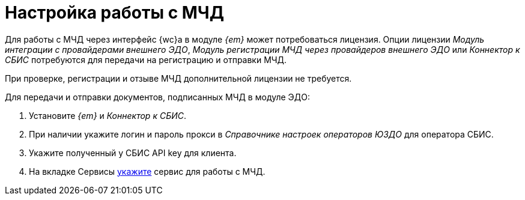 = Настройка работы с МЧД

Для работы с МЧД через интерфейс {wc}а в модуле _{em}_ может потребоваться лицензия. Опции лицензии _Модуль интеграции с провайдерами внешнего ЭДО_, _Модуль регистрации МЧД через провайдеров внешнего ЭДО_ или _Коннектор к СБИС_ потребуются для передачи на регистрацию и отправки МЧД.

При проверке, регистрации и отзыве МЧД дополнительной лицензии не требуется.

Для передачи и отправки документов, подписанных МЧД в модуле ЭДО:

. Установите _{em}_ и _Коннектор к СБИС_.
. При наличии укажите логин и пароль прокси в _Справочнике настроек операторов ЮЗДО_ для оператора СБИС.
. Укажите полученный у СБИС API key для клиента.
. На вкладке Сервисы xref:admin:attorney-settings.adoc[укажите] сервис для работы с МЧД.
